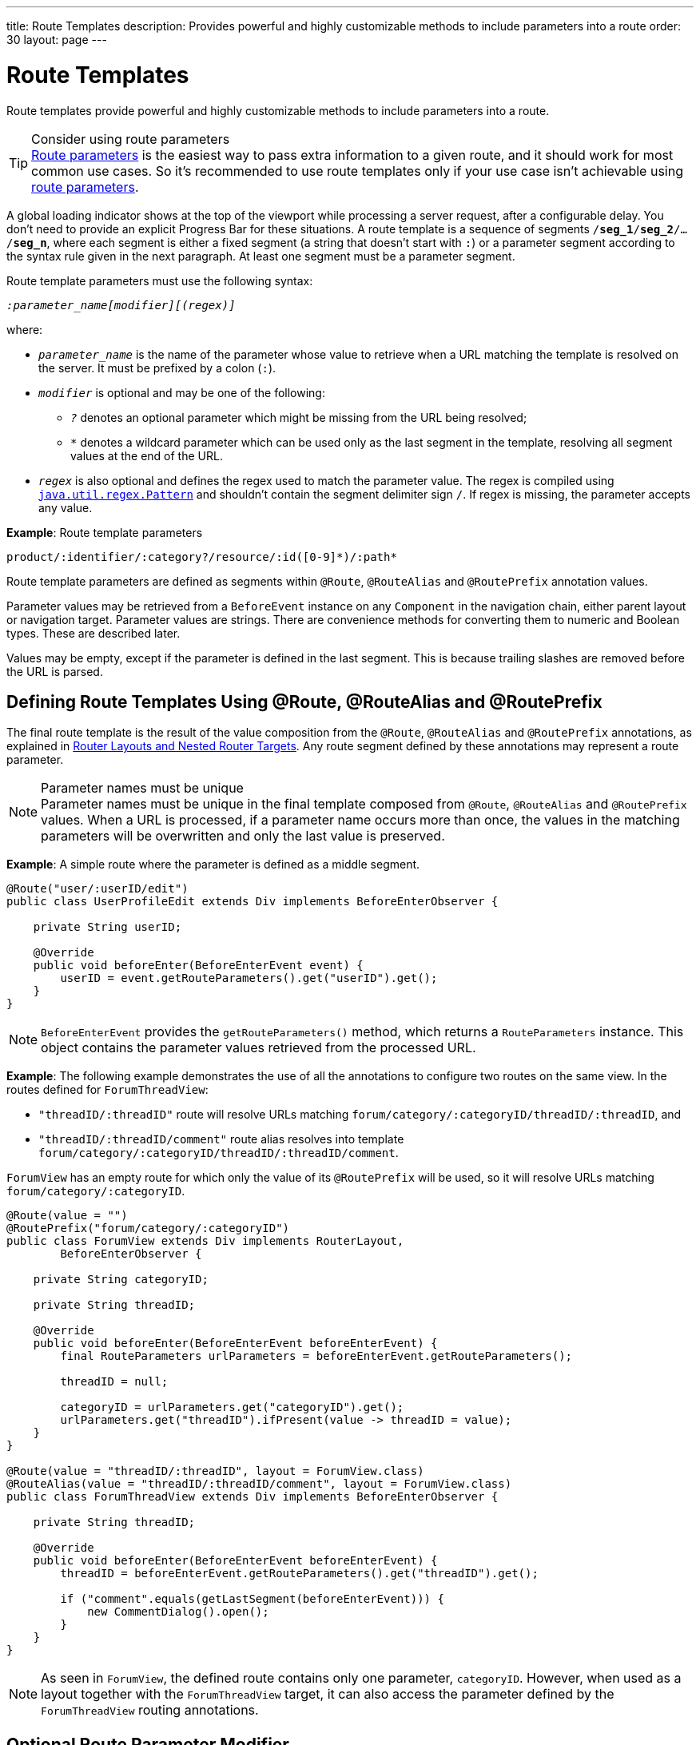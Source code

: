 ---
title: Route Templates
description: Provides powerful and highly customizable methods to include parameters into a route
order: 30
layout: page
---

= Route Templates

Route templates provide powerful and highly customizable methods to include parameters into a route.

.Consider using route parameters
[TIP]
<<../route-parameters#, Route parameters>> is the easiest way to pass extra information to a given route, and it should work for most common use cases.
So it's recommended to use route templates only if your use case isn't achievable using <<../route-parameters#, route parameters>>.

A global loading indicator shows at the top of the viewport while processing a server request, after a configurable delay.
You don't need to provide an explicit Progress Bar for these situations.
pass:[<!-- vale Vale.Spelling = NO -->]
A route template is a sequence of segments `/*seg_1*/*seg_2*/.../*seg_n*`, where each segment is either a fixed segment (a string that doesn't start with `:`) or a parameter segment according to the syntax rule given in the next paragraph.
pass:[<!-- vale Vale.Spelling = Yes -->]
At least one segment must be a parameter segment.

Route template parameters must use the following syntax:

_``:parameter_name[modifier][(regex)]``_

where:

* `_parameter_name_` is the name of the parameter whose value to retrieve when a URL matching the template is resolved on the server.
It must be prefixed by a colon (`:`).
* `_modifier_` is optional and may be one of the following:
** `_?_` denotes an optional parameter which might be missing from the URL being resolved;
** `_*_` denotes a wildcard parameter which can be used only as the last segment in the template, resolving all segment values at the end of the URL.
* `_regex_` is also optional and defines the regex used to match the parameter value.
The regex is compiled using https://docs.oracle.com/en/java/javase/11/docs/api/java.base/java/util/regex/Pattern.html[`java.util.regex.Pattern`] and shouldn't contain the segment delimiter sign `/`.
If regex is missing, the parameter accepts any value.

*Example*: Route template parameters

`product/:identifier/:category?/resource/:id([0-9]\*)/:path*`

Route template parameters are defined as segments within [annotationname]`@Route`, [annotationname]`@RouteAlias` and [annotationname]`@RoutePrefix` annotation values.

Parameter values may be retrieved from a [classname]`BeforeEvent` instance on any [classname]`Component` in the navigation chain, either parent layout or navigation target.
Parameter values are strings.
There are convenience methods for converting them to numeric and Boolean types.
These are described later.

Values may be empty, except if the parameter is defined in the last segment.
This is because trailing slashes are removed before the URL is parsed.

== Defining Route Templates Using @Route, @RouteAlias and @RoutePrefix

The final route template is the result of the value composition from the [annotationname]`@Route`, [annotationname]`@RouteAlias` and [annotationname]`@RoutePrefix` annotations, as explained in <<{articles}/routing/layout#,Router Layouts and Nested Router Targets>>.
Any route segment defined by these annotations may represent a route parameter.

.Parameter names must be unique
[NOTE]
Parameter names must be unique in the final template composed from [annotationname]`@Route`, [annotationname]`@RouteAlias` and [annotationname]`@RoutePrefix` values.
When a URL is processed, if a parameter name occurs more than once, the values in the matching parameters will be overwritten and only the last value is preserved.

*Example*: A simple route where the parameter is defined as a middle segment.

[source,java]
----
@Route("user/:userID/edit")
public class UserProfileEdit extends Div implements BeforeEnterObserver {

    private String userID;

    @Override
    public void beforeEnter(BeforeEnterEvent event) {
        userID = event.getRouteParameters().get("userID").get();
    }
}
----

[NOTE]
[classname]`BeforeEnterEvent` provides the [methodname]`getRouteParameters()` method, which returns a [classname]`RouteParameters` instance.
This object contains the parameter values retrieved from the processed URL.

*Example*: The following example demonstrates the use of all the annotations to configure two routes on the same view.
In the routes defined for `ForumThreadView`:

* `"threadID/:threadID"` route will resolve URLs matching `forum/category/:categoryID/threadID/:threadID`, and
* `"threadID/:threadID/comment"` route alias resolves into template `forum/category/:categoryID/threadID/:threadID/comment`.

[classname]`ForumView` has an empty route for which only the value of its [annotationname]`@RoutePrefix` will be used, so it will resolve URLs matching `forum/category/:categoryID`.

[source,java]
----
@Route(value = "")
@RoutePrefix("forum/category/:categoryID")
public class ForumView extends Div implements RouterLayout,
        BeforeEnterObserver {

    private String categoryID;

    private String threadID;

    @Override
    public void beforeEnter(BeforeEnterEvent beforeEnterEvent) {
        final RouteParameters urlParameters = beforeEnterEvent.getRouteParameters();

        threadID = null;

        categoryID = urlParameters.get("categoryID").get();
        urlParameters.get("threadID").ifPresent(value -> threadID = value);
    }
}

@Route(value = "threadID/:threadID", layout = ForumView.class)
@RouteAlias(value = "threadID/:threadID/comment", layout = ForumView.class)
public class ForumThreadView extends Div implements BeforeEnterObserver {

    private String threadID;

    @Override
    public void beforeEnter(BeforeEnterEvent beforeEnterEvent) {
        threadID = beforeEnterEvent.getRouteParameters().get("threadID").get();

        if ("comment".equals(getLastSegment(beforeEnterEvent))) {
            new CommentDialog().open();
        }
    }
}
----

[NOTE]
As seen in [classname]`ForumView`, the defined route contains only one parameter, `categoryID`.
However, when used as a layout together with the [classname]`ForumThreadView` target, it can also access the parameter defined by the [classname]`ForumThreadView` routing annotations.

== Optional Route Parameter Modifier

A Route parameter may be defined as optional, which means that it may or may not be present in the resolved URL.

*Example*: The following route defined as `user/:userID?/edit` accepts both `user/edit` and `user/123/edit` resolved URLs.
In the second case, the parameter `userID` has a value of `123`, whereas in the first case, the `Optional` provided by [methodname]`event.getRouteParameters().get("userID")` wraps a `null` value.

[source,java]
----
@Route("user/:userID?/edit")
public class UserProfileEdit extends Div implements BeforeEnterObserver {

    private String userID;

    @Override
    public void beforeEnter(BeforeEnterEvent event) {
        userID = event.getRouteParameters().get("userID").
                orElse(CurrentUser.get().getUserID());
    }
}
----

.Optional parameters use greedy matching
[NOTE]
Optional parameters are greedily matched from left to right.
For instance, given the template `path/to/:param1?/:param2?`, the following URLs match:

* `path/to` with no parameter,
* `path/to/value1`, where `param1` = `value1`,
* `path/to/value1/value2`, where `param1` = `value1` and `param2` = `value2`.

== Wildcard Route Parameter Modifier

The wildcard parameter may be defined only as the last segment of the route template matching all segments at the end of the URL.
A wildcard parameter is also optional, so it will also match no segments at the end of the URL.
In this case, its value when retrieved from [classname]`RouteParameters` is an empty `Optional`.

*Example*: `api/:path*` template may resolve path `api/com/vaadin/flow`, where the value of parameter `path` is `"com/vaadin/flow"`.

[source,java]
----
@Route("api/:path*")
public class ApiViewer extends Div implements BeforeEnterObserver {

    private String path;

    @Override
    public void beforeEnter(BeforeEnterEvent event) {
        path = event.getRouteParameters().get("path").orElse("");
    }
}
----

[NOTE]
Notice that, since the value can be `null`, we're using the [methodname]`orElse("")` method of `Optional` to retrieve it.

A more convenient way of accessing the value of a wildcard parameter is the [methodname]`getWildcard()` method of [classname]`RouteParameters`.
The [methodname]`getWildcard()` method returns an empty list if the value of the parameter is missing.

[source,java]
----
@Route("api/:path*")
public class ApiViewer extends Div implements BeforeEnterObserver {

    private List<String> pathSegments;

    @Override
    public void beforeEnter(BeforeEnterEvent event) {
        pathSegments = event.getRouteParameters().getWildcard("path");
    }
}
----

== Route Parameters Matching a Regex

So far, in all the examples discussed, the parameter templates accept any value.
However, in many cases we expect a specific value for a parameter and we want the view to be shown only when that specific value is present in the URL.
This may be achieved by defining a regex for the parameter.

*Example*: The following example limits the value of the `userID` parameter to contain a maximum of 9 digits, making it suitable for an [classname]`Integer`:

[source,java]
----
@Route("user/:userID?([0-9]{1,9})/edit")
public class UserProfileEdit extends Div implements BeforeEnterObserver {

    private Integer userID;

    @Override
    public void beforeEnter(BeforeEnterEvent event) {
        userID = event.getRouteParameters().getInteger("userID").
                orElse(CurrentUser.get().getUserID());
    }
}
----

[NOTE]
[classname]`RouteParameters` also provides methods to access route parameter values: [methodname]`getInteger()`, [methodname]`getLong()` and [methodname]`getBoolean()`.
The [classname]`RouteParameterRegex` class also defines the regex values for these types, so the route defined in the above example may be written as `@Route("user/:userID?(" + RouteParameterRegex.INTEGER + ")/edit")`

== Wildcard Route Parameters Using Regex

For wildcard parameters, the regex is applied to all segments at the end of the URL individually.
If one segment fails to match the regex, the whole template fails to match the URL.

*Example*: The following route `api/:path*(com|vaadin|flow)` accepts only one of the `com`, `vaadin` or `flow` values as any value of the segments which follow after `api` segment.

* Resolved examples:
** `api/com/vaadin/flow`, where parameter `path` has the value `"com/vaadin/flow"`.
** `api/com/flow`, where parameter `path` has the value `"com/flow"`
** `api/flow/vaadin`, where parameter `path` has the value `"flow/vaadin"`
* Unresolved example:
** `api/com/vaadin/framework`.

[source,java]
----
@Route("api/:path*(com|vaadin|flow)")
public class ApiViewer extends Div implements BeforeEnterObserver {
}
----

[NOTE]
Optional parameters are greedily matched from left to right.
Hence, given the template `path/to/:param1?([0-9]\*)/:param2?([a-z]*)`, the following URLs will match:

* `path/to` with no parameter;
* `path/to/123`, where `param1` = `123`;
* `path/to/123/qwe`, where `param1` = `123` and `param2` = `qwe`.

The `path/to/qwe/123` will not match the template.

== Route Template Priority

For an application with a complex structure, the list of route templates may cause some overlapping in the definition of parameters for each route.

By default, the Router engine will deny any attempt to register the same route for more than one view.
A route containing optional parameters is in conflict with the same route without the parameters.
Hence, the last to be registered will fail.
The failure causes an [classname]`InvalidRouteConfigurationException` to be thrown during route registration, leading to the termination of the application.

*Example*: The following configuration will fail, since both resolve to `items/show`.
This is apparent at configuration time.

[source,java]
----
@Route("items/show")
public static class ShowAllView extends Div {
}

// This route will fail when registered and application is terminated.
@Route("items/show/:filter?")
public static class SearchView extends Div {
}
----

[NOTE]
One way to fix this is to make the `filter` parameter mandatory, by removing the `optional` modifier.
The resulting route will look like `@Route("items/show/:filter")`.
The other possibility is to remove the [classname]`ShowAllView` class and show all items using [classname]`SearchView` when the `filter` parameter is missing.

However, computationally identifying all possible ambiguities between route templates is difficult.
Hence, instead of failing the application when a conflicting route is registered, a priority mechanism needs to be used when the URL is resolved.
By this mechanism, one route has priority over the others, depending on the parameter modifier and the order the routes are registered.
This is applicable for any defined route, on the same navigation view or another view, and using either [annotationname]`@Route` or [annotationname]`@RouteAlias`.

When resolving a URL, the matcher determines the final route template to apply by matching each URL segment with a template segment in the same position.
If at any URL segment there is more than one matching template segment, the following priority order applies:

1. Static segment.
2. Mandatory parameter.
3. Optional parameter.
4. Next segments following the optional parameter.
5. Wildcard parameter.

[NOTE]
We recommend taking care to avoid overlap when defining static routes using annotations, because not all conflicts are caught, and annotation discovery order isn't fully deterministic.
In the case of a dynamically registered route, the registration order is the developer's responsibility.

*Example*: In the following example:

* `items/show` will always resolve into the [classname]`ShowAllView` navigation target, regardless of the order the routes are registered.
* `items/phone` will be resolved into [classname]`ItemView`, and the `identifier` parameter will have the value `"phone"`.
This is because `show` is a static segment within a registered route and has priority over the parameter in the other route.

[source,java]
----
@Route("items/:identifier")
public static class ItemView extends Div {
}

@Route("items/show")
public static class ShowAllView extends Div {
}
----

The same applies when using [annotationname]`@RouteAlias` on the same navigation target.

*Example*: The following URLs are resolved by different routes registered on the same navigation target.

* `thread/last` is resolved by `@RouteAlias("last")`.
* `thread/123` is resolved by `@RouteAlias(":messageID(" + RouteParameterRegex.INTEGER + ")")` and the parameter `messageID` will be assigned the value `"123"`.
* `thread/web` is resolved by `@RouteAlias(":something?")` and parameter `something` is assigned the value `"web"`.

[source,java]
----
@Route(":something?")
@RouteAlias(":messageID(" + RouteParameterRegex.INTEGER + ")")
@RouteAlias("last")
@RoutePrefix("thread")
public static class ThreadView extends Div implements BeforeEnterObserver {

    private Integer messageID;

    private String something;

    private boolean last;

    @Override
    public void beforeEnter(BeforeEnterEvent event) {
        last = "last".equals(getLastSegment(event));

        messageID = null;
        something = null;

        if (!last) {
            final RouteParameters urlParameters = event.getRouteParameters();

            urlParameters.getInteger("messageID")
                    .ifPresent(value -> messageID = value);
            urlParameters.get("something")
                    .ifPresent(value -> something = value);
        }
    }
}
----

[NOTE]
Even though [annotationname]`@Route(":something?")` is the first to be defined, it's the last to try resolving a URL, because its parameter is optional.

[NOTE]
In above example, since all templates resolve into the same navigation target, different parameters are passed to the view.
And even though `messageID` is a mandatory parameter, it might be missing from the [classname]`RouteParameters` when the URL is resolved by one of the routes not containing a `messageID` parameter.

A wildcard template is the last to process the ending segments of a URL, if any other registered Route templates failed.

*Example*: Here we define three route templates, where the first two contain wildcard parameters.
Here, the templates are:

* `component/:identifier/:path*`
* `component/:identifier/:tab(api)/:path*`
* `component/:identifier/:tab(overview|samples|links|reviews|discussions)`

Any URL matched by the any of last two templates is matched by the first one as well.
However, due to the priority rules, only URLs not matched by the last two templates will end up being processed by the first one, thus:

* `component/button/api/com/vaadin/flow/button` will be processed by the `component/:identifier/:tab(api)/:path*` with parameters:
** `identifier` = `button`
** `tab` = `api`
** `path` = `com/vaadin/flow/button`
* `component/grid/com/vaadin/flow/grid` will be processed by the `component/:identifier/:path*` with parameters:
** `identifier` = `grid`
** `path` = `com/vaadin/flow/grid`
* `component/label/links` will be processed by the `component/:identifier/:tab(overview|samples|links|reviews|discussions)` with parameters:
** `identifier` = `label`
** `tab` = `links`

[source,java]
----
@Route(value = ":path*" , layout = ParentView.class)
public static class PathView extends Div {
}

@Route(value = ":tab(api)/:path*", layout = ParentView.class)
public static class ApiView extends Div {
}

@Route(value = ":tab(overview|samples|links|reviews|discussions)", layout = ParentView.class)
public static class OthersView extends Div {
}

@RoutePrefix("component/:identifier")
public static class ParentView extends Div implements RouterLayout {
}
----


[.discussion-id]
75B764EF-F25F-4C90-84AE-56E7A8C82519
